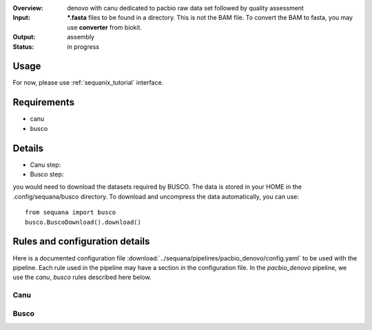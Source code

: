 :Overview: denovo with canu dedicated to pacbio raw data set followed by quality assessment
:Input: ***.fasta** files  to be found in a directory. This is not the BAM file.
    To convert the BAM to fasta, you may use **converter** from biokit.
:Output: assembly
:Status: in progress

Usage
~~~~~~~

For now, please use :ref:`sequanix_tutorial` interface. 

Requirements
~~~~~~~~~~~~~~~~~~

- canu
- busco

.. image:: https://raw.githubusercontent.com/sequana/sequana/master/sequana/pipelines/pacbio_denovo/dag.png


Details
~~~~~~~~~

- Canu step:
- Busco step:

you would need to download the datasets required by BUSCO. The data is stored in
your HOME in the .config/sequana/busco directory. To download and uncompress the
data automatically, you can use::

    from sequana import busco
    busco.BuscoDownload().download()

Rules and configuration details
~~~~~~~~~~~~~~~~~~~~~~~~~~~~~~~~~~~

Here is a documented configuration file :download:`../sequana/pipelines/pacbio_denovo/config.yaml` to be used with the pipeline. Each rule used in the pipeline may have a section in the
configuration file. In the *pacbio_denovo* pipeline, we use the *canu*, *busco* rules described here below.


Canu
^^^^^^^^^^^
.. snakemakerule:: canu

Busco
^^^^^^^^^
.. snakemakerule:: busco


